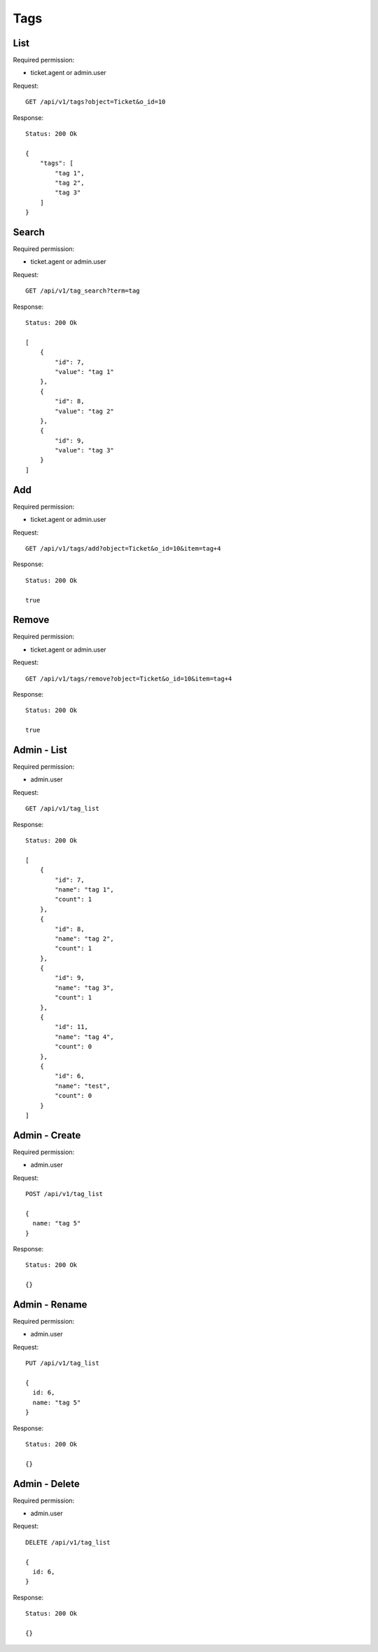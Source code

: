 Tags
****

List
====

Required permission:

* ticket.agent or admin.user

Request::

 GET /api/v1/tags?object=Ticket&o_id=10

Response::

 Status: 200 Ok

 {
     "tags": [
         "tag 1",
         "tag 2",
         "tag 3"
     ]
 }


Search
======

Required permission:

* ticket.agent or admin.user

Request::

 GET /api/v1/tag_search?term=tag

Response::

 Status: 200 Ok

 [
     {
         "id": 7,
         "value": "tag 1"
     },
     {
         "id": 8,
         "value": "tag 2"
     },
     {
         "id": 9,
         "value": "tag 3"
     }
 ]

Add
====

Required permission:

* ticket.agent or admin.user

Request::

 GET /api/v1/tags/add?object=Ticket&o_id=10&item=tag+4

Response::

 Status: 200 Ok

 true

Remove
====

Required permission:

* ticket.agent or admin.user

Request::

 GET /api/v1/tags/remove?object=Ticket&o_id=10&item=tag+4

Response::

 Status: 200 Ok

 true

Admin - List
====

Required permission:

* admin.user

Request::

 GET /api/v1/tag_list

Response::

 Status: 200 Ok

 [
     {
         "id": 7,
         "name": "tag 1",
         "count": 1
     },
     {
         "id": 8,
         "name": "tag 2",
         "count": 1
     },
     {
         "id": 9,
         "name": "tag 3",
         "count": 1
     },
     {
         "id": 11,
         "name": "tag 4",
         "count": 0
     },
     {
         "id": 6,
         "name": "test",
         "count": 0
     }
 ]

Admin - Create
====

Required permission:

* admin.user

Request::

 POST /api/v1/tag_list

 {
   name: "tag 5"
 }

Response::

 Status: 200 Ok

 {}

Admin - Rename
====

Required permission:

* admin.user

Request::

 PUT /api/v1/tag_list

 {
   id: 6,
   name: "tag 5"
 }

Response::

 Status: 200 Ok

 {}

Admin - Delete
====

Required permission:

* admin.user

Request::

 DELETE /api/v1/tag_list

 {
   id: 6,
 }

Response::

 Status: 200 Ok

 {}
